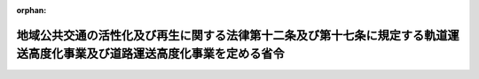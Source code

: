 .. _419M60000008119_20071001_000000000000000:

:orphan:

==========================================================================================================================
地域公共交通の活性化及び再生に関する法律第十二条及び第十七条に規定する軌道運送高度化事業及び道路運送高度化事業を定める省令
==========================================================================================================================

.. raw:: html
    
    
    <main id="contentsLaw" class="active">
    <div id="innerDocument" class="active">
    
    
    
    
    <div style="margin-bottom: 12px;">
    <div id="lawTitleNo" style="font-size: 1.067rem; font-weight: bold;" class="_shokanBoxParent">平成十九年総務省令第百十九号<div class="_shokanBox"></div>
    <div class="_inyoBox" id="_inyo_"></div>
    </div>
    <div id="lawTitle" style="margin-left: 3rem; font-size: 1.5rem; font-weight: bold; line-height: 1.25em;" class="_shokanBoxParent">
    <span data-xpath="">地域公共交通の活性化及び再生に関する法律第十二条及び第十七条に規定する軌道運送高度化事業及び道路運送高度化事業を定める省令</span><div class="_shokanBox" id="_shokan_"><div class="_shokanBtnIcons"></div></div>
    <div class="_inyoBox" id="_inyo_"></div>
    </div>
    </div><section id="EnactStatement" class="active EnactStatement"><div class="_div_EnactStatement _shokanBoxParent" style="text-indent: 1em;">
    <span data-xpath="">地域公共交通の活性化及び再生に関する法律（平成十九年法律第五十九号）第十二条及び第十七条の規定に基づき、地域公共交通の活性化及び再生に関する法律第十二条及び第十七条に規定する軌道運送高度化事業及び道路運送高度化事業を定める省令を次のように定める。</span><div class="_shokanBox" id="_shokan_"><div class="_shokanBtnIcons"></div></div>
    <div class="_inyoBox" id="_inyo_"></div>
    </div></section><section id="MainProvision" class="active MainProvision"><section id="" class="active Article"><div style="margin-left: 1em; text-indent: -1em;" id="" class="_div_ArticleTitle _shokanBoxParent">
    <span style="font-weight: bold;">第一条</span>　<span data-xpath="">地域公共交通の活性化及び再生に関する法律（以下「法」という。）第十二条に規定する軌道運送高度化事業で総務省令で定めるものは、国庫補助金の交付の対象となる軌道運送高度化事業（地方財政法（昭和二十三年法律第百九号）第五条第五号に規定する経費に係る事業に限る。）とする。</span><div class="_shokanBox" id="_shokan_"><div class="_shokanBtnIcons"></div></div>
    <div class="_inyoBox" id="_inyo_"></div>
    </div></section><section id="" class="active Article"><div style="margin-left: 1em; text-indent: -1em;" id="" class="_div_ArticleTitle _shokanBoxParent">
    <span style="font-weight: bold;">第二条</span>　<span data-xpath="">法第十七条に規定する道路運送高度化事業で総務省令で定めるものは、国庫補助金の交付の対象となる道路運送高度化事業（地方財政法第五条第五号に規定する経費に係る事業に限る。）とする。</span><div class="_shokanBox" id="_shokan_"><div class="_shokanBtnIcons"></div></div>
    <div class="_inyoBox" id="_inyo_"></div>
    </div></section></section><section id="" class="active SupplProvision"><div class="_div_SupplProvisionLabel SupplProvisionLabel _shokanBoxParent" style="margin-bottom: 10px; margin-left: 3em; font-weight: bold;">
    <span data-xpath="">附　則</span><div class="_shokanBox" id="_shokan_"><div class="_shokanBtnIcons"></div></div>
    <div class="_inyoBox" id="_inyo_"></div>
    </div>
    <section class="active Paragraph"><div style="text-indent: 1em;" class="_div_ParagraphSentence _shokanBoxParent">
    <span data-xpath="">この省令は、平成十九年十月一日から施行し、平成十九年度の地方債から適用する。</span><div class="_shokanBox" id="_shokan_"><div class="_shokanBtnIcons"></div></div>
    <div class="_inyoBox" id="_inyo_"></div>
    </div></section></section>
    
    
    
    
    
    </div>
    </main>
    
    
